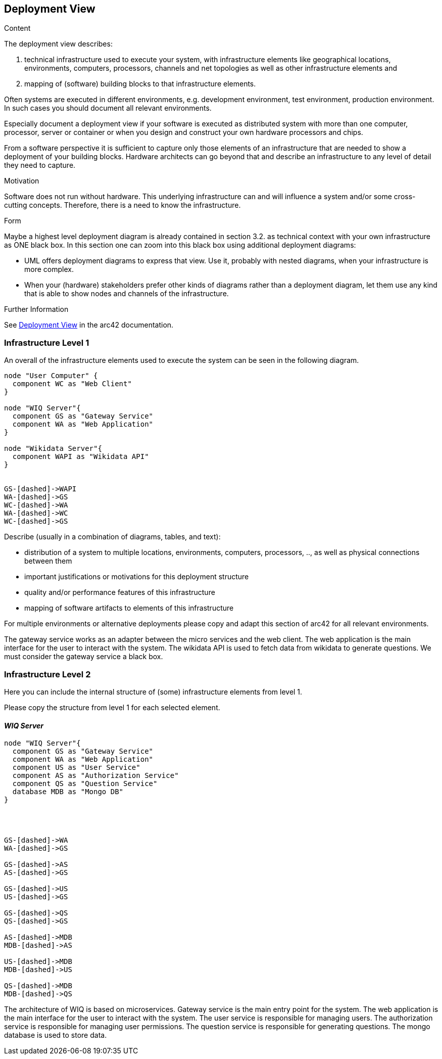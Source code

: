 ifndef::imagesdir[:imagesdir: ../images]

[[section-deployment-view]]


== Deployment View

[role="arc42help"]
****
.Content
The deployment view describes:

 1. technical infrastructure used to execute your system, with infrastructure elements like geographical locations, environments, computers, processors, channels and net topologies as well as other infrastructure elements and

2. mapping of (software) building blocks to that infrastructure elements.

Often systems are executed in different environments, e.g. development environment, test environment, production environment. In such cases you should document all relevant environments.

Especially document a deployment view if your software is executed as distributed system with more than one computer, processor, server or container or when you design and construct your own hardware processors and chips.

From a software perspective it is sufficient to capture only those elements of an infrastructure that are needed to show a deployment of your building blocks. Hardware architects can go beyond that and describe an infrastructure to any level of detail they need to capture.

.Motivation
Software does not run without hardware.
This underlying infrastructure can and will influence a system and/or some
cross-cutting concepts. Therefore, there is a need to know the infrastructure.

.Form

Maybe a highest level deployment diagram is already contained in section 3.2. as
technical context with your own infrastructure as ONE black box. In this section one can
zoom into this black box using additional deployment diagrams:

* UML offers deployment diagrams to express that view. Use it, probably with nested diagrams,
when your infrastructure is more complex.
* When your (hardware) stakeholders prefer other kinds of diagrams rather than a deployment diagram, let them use any kind that is able to show nodes and channels of the infrastructure.


.Further Information

See https://docs.arc42.org/section-7/[Deployment View] in the arc42 documentation.

****

=== Infrastructure Level 1
An overall of the infrastructure elements used to execute the system can be seen in the following diagram.
[plantuml,"Deployment view L1",png]
----
node "User Computer" {
  component WC as "Web Client"
}

node "WIQ Server"{
  component GS as "Gateway Service"
  component WA as "Web Application"
}

node "Wikidata Server"{
  component WAPI as "Wikidata API"
}


GS-[dashed]->WAPI
WA-[dashed]->GS
WC-[dashed]->WA
WA-[dashed]->WC
WC-[dashed]->GS
----
[role="arc42help"]
****
Describe (usually in a combination of diagrams, tables, and text):

* distribution of a system to multiple locations, environments, computers, processors, .., as well as physical connections between them
* important justifications or motivations for this deployment structure
* quality and/or performance features of this infrastructure
* mapping of software artifacts to elements of this infrastructure

For multiple environments or alternative deployments please copy and adapt this section of arc42 for all relevant environments.
****
The gateway service works as an adapter between the micro services and the web client. The web application is the main interface for the user to interact with the system. The wikidata API is used to fetch data from wikidata to generate questions. We must consider the gateway service a black box.


=== Infrastructure Level 2

[role="arc42help"]
****
Here you can include the internal structure of (some) infrastructure elements from level 1.

Please copy the structure from level 1 for each selected element.
****

==== _WIQ Server_
[plantuml,"Deployment view L2",png]
----
node "WIQ Server"{
  component GS as "Gateway Service"
  component WA as "Web Application"
  component US as "User Service"
  component AS as "Authorization Service"
  component QS as "Question Service"
  database MDB as "Mongo DB"
}




GS-[dashed]->WA
WA-[dashed]->GS

GS-[dashed]->AS
AS-[dashed]->GS

GS-[dashed]->US
US-[dashed]->GS

GS-[dashed]->QS
QS-[dashed]->GS

AS-[dashed]->MDB
MDB-[dashed]->AS

US-[dashed]->MDB
MDB-[dashed]->US

QS-[dashed]->MDB
MDB-[dashed]->QS
----
The architecture of WIQ is based on microservices. Gateway service is the main entry point for the system. The web application is the main interface for the user to interact with the system. The user service is responsible for managing users. The authorization service is responsible for managing user permissions. The question service is responsible for generating questions. The mongo database is used to store data.


